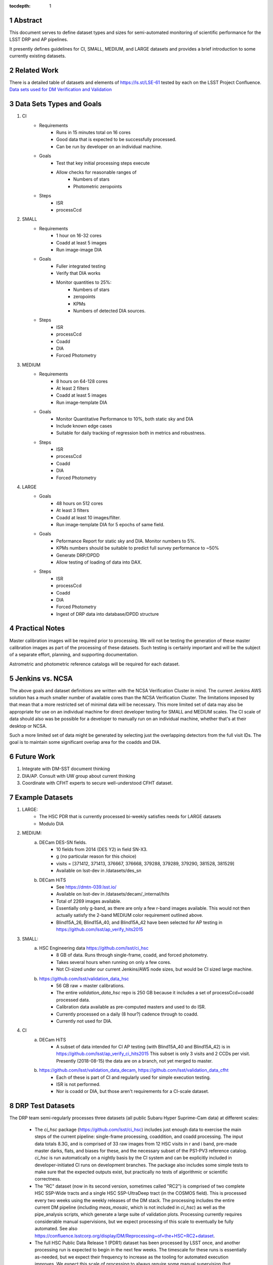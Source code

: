 ..

:tocdepth: 1

.. Please do not modify tocdepth; will be fixed when a new Sphinx theme is shipped.

.. sectnum::

.. TODO: Delete the note below before merging new content to the master branch.

   **This technote is not yet published.**

   Planning out datatests for regular monitoring of the LSST DM Science Pipelines from continuous integration testing and regression monitoring through to large-scale performance reports.

.. Add content here.
.. Do not include the document title (it's automatically added from metadata.yaml).

========
Abstract
========

This document serves to define dataset types and sizes for semi-automated monitoring of scientific performance for the LSST DRP and AP pipelines.

It presently defines guidelines for CI, SMALL, MEDIUM, and LARGE datasets and provides a brief introduction to some currently existing datasets.

============
Related Work
============
There is a detailed table of datasets and elements of https://ls.st/LSE-61 tested by each on the LSST Project Confluence.
`Data sets used for DM Verification and Validation <https://confluence.lsstcorp.org/x/nYn4BQ>`_

=========================
Data Sets Types and Goals
=========================
1. CI
    * Requirements
        - Runs in 15 minutes total on 16 cores
        - Good data that is expected to be successfully processed.
        - Can be run by developer on an individual machine.
    * Goals
        - Test that key initial processing steps execute
        - Allow checks for reasonable ranges of
            - Numbers of stars
            - Photometric zeropoints
    * Steps
        - ISR
        - processCcd

2. SMALL
    * Requirements
        - 1 hour on 16-32 cores
        - Coadd at least 5 images
        - Run image-image DIA
    * Goals
        - Fuller integrated testing
        - Verify that DIA works
        - Monitor quantities to 25%:
            - Numbers of stars
            - zeropoints
            - KPMs
            - Numbers of detected DIA sources.
    * Steps
        - ISR
        - processCcd
        - Coadd
        - DIA
        - Forced Photometry

3. MEDIUM
    * Requirements
        - 8 hours on 64-128 cores
        - At least 2 filters
        - Coadd at least 5 images
        - Run image-template DIA
    * Goals
        - Monitor Quantitative Performance to 10%, both static sky and DIA
        - Include known edge cases
        - Suitable for daily tracking of regression both in metrics and robustness.
    * Steps
        - ISR
        - processCcd
        - Coadd
        - DIA
        - Forced Photometry

4. LARGE
    * Goals
        - 48 hours on 512 cores
        - At least 3 filters
        - Coadd at least 10 images/filter.
        - Run image-template DIA for 5 epochs of same field.
    * Goals
        - Peformance Report for static sky and DIA.  Monitor numbers to 5%.
        - KPMs numbers should be suitable to predict full survey performance to ~50%
        - Generate DRP/DPDD
        - Allow testing of loading of data into DAX.
    * Steps
        - ISR
        - processCcd
        - Coadd
        - DIA
        - Forced Photometry
        - Ingest of DRP data into database/DPDD structure

===============
Practical Notes
===============
Master calibration images will be required prior to processing.  We will not be testing the generation of these master calibration images as part of the processing of these datasets.  Such testing is certainly important and will be the subject of a separate effort, planning, and supporting documentation.

Astrometric and photometric reference catalogs will be required for each dataset.

================
Jenkins vs. NCSA
================
The above goals and dataset definitions are written with the NCSA Verification Cluster in mind.
The current Jenkins AWS solution has a much smaller number of available cores than the NCSA Verification Cluster.  The limitations imposed by that mean that a more restricted set of minimal data will be necessary.  This more limited set of data may also be appropriate for use on an individual machine for direct developer testing for SMALL and MEDIUM scales.  The CI scale of data should also was be possible for a developer to manually run on an individual machine, whether that's at their desktop or NCSA.

Such a more limited set of data might be generated by selecting just the overlapping detectors from the full visit IDs.  The goal is to maintain some significant overlap area for the coadds and DIA.

===========
Future Work
===========
1. Integrate with DM-SST document thinking
2. DIA/AP.  Consult with UW group about current thinking
3. Coordinate with CFHT experts to secure well-understood CFHT dataset.

================
Example Datasets
================
1. LARGE:
    * The HSC PDR that is currently processed bi-weekly satisfies needs for LARGE datasets
    * Modulo DIA

2. MEDIUM:
    a. DECam DES-SN fields.
        - 10 fields from 2014 (DES Y2) in field SN-X3.
        - g (no particular reason for this choice)
        - visits = [371412, 371413, 376667, 376668, 379288, 379289, 379290, 381528, 381529]
        - Available on lsst-dev in /datasets/des_sn

    b. DECam HiTS
        - See https://dmtn-039.lsst.io/
        - Available on lsst-dev in /datasets/decam/_internal/hits
        - Total of 2269 images available.
        - Essentially only g-band, as there are only a few r-band images available.  This would not then actually satisfy the 2-band MEDIUM color requirement outlined above.
        - Blind15A_26, Blind15A_40, and Blind15A_42 have been selected for AP testing in
          https://github.com/lsst/ap_verify_hits2015

3. SMALL:
    a. HSC Engineering data https://github.com/lsst/ci_hsc
        - 8 GB of data.  Runs through single-frame, coadd, and forced photometry.
        - Takes several hours when running on only a few cores.
        - Not CI-sized under our current Jenkins/AWS node sizes, but would be CI sized large machine.
    b. https://github.com/lsst/validation_data_hsc
        - 56 GB raw + master calibrations.
        - The entire `validation_data_hsc` repo is 250 GB because it includes a set of processCcd+coadd processed data.
        - Calibration data available as pre-computed masters and used to do ISR.
        - Currently processed on a daily (8 hour?) cadence through to coadd.
        - Currently not used for DIA.

4. CI
    a. DECam HiTS
        - A subset of data intended for CI AP testing (with Blind15A_40 and Blind15A_42) is in
          https://github.com/lsst/ap_verify_ci_hits2015
          This subset is only 3 visits and 2 CCDs per visit.
          Presently (2018-08-15) the data are on a branch, not yet merged to master.
    b. https://github.com/lsst/validation_data_decam, https://github.com/lsst/validation_data_cfht
        - Each of these is part of CI and regularly used for simple execution testing.
        - ISR is not performed.
        - Nor is coadd or DIA, but those aren't requirements for a CI-scale dataset.

=================
DRP Test Datasets
=================

The DRP team semi-regularly processes three datasets (all public Subaru Hyper Suprime-Cam data) at different scales:

 - The `ci_hsc` package (https://github.com/lsst/ci_hsc) includes just enough data to exercise the main steps of the current pipeline: single-frame processing, coaddition, and coadd processing.  The input data totals 8.3G, and is comprised of 33 raw images from 12 HSC visits in r and i band, pre-made master darks, flats, and biases for these, and the necessary subset of the PS1-PV3 reference catalog.  `ci_hsc` is run automatically on a nightly basis by the CI system and can be explicitly included in developer-initiated CI runs on development branches.  The package also includes some simple tests to make sure that the expected outputs exist, but practically no tests of algorithmic or scientific correctness.

 - The "RC" dataset (now in its second version, sometimes called "RC2") is comprised of two complete HSC SSP-Wide tracts and a single HSC SSP-UltraDeep tract (in the COSMOS field).  This is processed every two weeks using the weekly releases of the DM stack.  The processing includes the entire current DM pipeline (including `meas_mosaic`, which is not included in `ci_hsc`) as well as the pipe_analysis scripts, which generate a large suite of validation plots.  Processing currently requires considerable manual supervisions, but we expect processing of this scale to eventually be fully automated.  See also https://confluence.lsstcorp.org/display/DM/Reprocessing+of+the+HSC+RC2+dataset.

 - The full HSC Public Data Release 1 (PDR1) dataset has been processed by LSST once, and another processing run is expected to begin in the next few weeks.  The timescale for these runs is essentially as-needed, but we expect their frequency to increase as the tooling for automated execution improves.  We expect this scale of processing to always require some manual supervision (but significantly less than it does today).  As more data becomes available with future SSP public releases, we expect this dataset to grow to include them.  See also https://confluence.lsstcorp.org/display/DM/S17B+HSC+PDR1+reprocessing.

In the future, there are at least two additional dataset scales that would be useful:

 - The minimum set necessary to run `meas_mosaic` or `jointcal`, which is the only major processing step that cannot be exercised by `ci_hsc` (because those typically require full visits, or at least large fractions of visits).  This *may* now be what's contained in the `validate_drp` package, but it is possible that some difficulties in jointcal development may be due to unusual properties or some kind of incompleteness in that dataset.  The scale of data necessary for minimal `jointcal` testing may also increase as the complexity of the algorithm is expanded.  If we can reduce the latency of CI-initiated processing by giving the CI system access to more cores, it may be most useful to just expand `ci_hsc` to be able to include `meas_mosaic` and `jointcal`.

 - Some important features of data are sufficiently rare that it's hard to include all of them simultaneously in just the three tracts of the RC dataset.  A dataset between the RC and PDR1 scales, run perhaps on monthly timescales (especially if RC processing can be done weekly as automation improves), would be useful to ensure coverage of those features.  10-15 tracts is probably the right scale.

Five important data features are missed in all of the datasets described above, as they are generically missing all datasets that are subsets of HSC PDR1:

 - Variability on different timescales (for most PDR1 data, all images in a particular region with the same band are observed in the same night).

 - Usage of the new r- and i-band filters (having multiple versions of the same filter is for algorithmic purposes often analogous to having sensors with different wavelength responses, as in LSST's hybrid focal plane).

 - Differential chromatic refraction (HSC has an atmospheric dispersion corrector).

 - LSST-like wavefront sensors (HSC's are too close to focus to be useful for learning much about the state of the optical system).

 - Crowded stellar fields.

A (not yet identified) DECam dataset could potentially address all of these issues, but characterizing the properties of DECam at the level already done for HSC may be difficult, and would probably be necessary to fully test the DM algorithms for which DCR and wavefront sensors are relevant (e.g. physically-motivated PSF modeling).  Many non-PDR1 HSC datasets do include more interesting variability (as will PDR2, when available) and/or crowded fields, so it *might* be most efficient to just add one of these to our test data suite, and defer some testing of DCR or wavefront-sensor algorithms until data from Com-Cam or even the full LSST camera are available.


=================
AP Test Datasets
=================
Summary recommendations:
 - use a subset of HiTS for quick turnaround processing, smoke tests, etc.
 - use a DES Deep SN field for large-scale processing
 - use the DECam Bulge survey for crowded field tests
 - take the DRP team's preference for an HSC field

Desiderata for AP testing:
 - tens of epochs per filter per tract in order to construct templates for image differencing and to characterize variability
 - the ability to exercise as many aspects of LSST pipelines and data products as possible
 - public availability (so that we can feely recruit various LSST stakeholders)
 - potential for enabling journal publications (both technical and scientific) so that various stakeholders beyond LSST DM may have direct interest in contributing tools and analysis.
 - datasets should include at least two different cameras, so that we can isolate effects of LSST pipeline performance from camera-specific details (e.g., ISR, PSF variations) that impact the false-positive rate
 - at least one dataset should be from HSC, to take advantage of Princeton's work on DRP processing
 - at least one dataset should be from a camera without an ADC to test DCR
 - probably only two cameras should be used for regular detailed processing, to avoid spending undue DM time characterizing non-LSST cameras
 - datasets should include regions of both high and low stellar densities, to understand the impact of crowding on image differencing
 - ideally, data will be taken over multiple seasons to enable clear separation of templates from the science images
 - datasets sampling a range of timescales (hours, days, ... years) provide the most complete look at the real transient and variable population
 - datasets with multiple filters will aid in understanding our DCR performance
 - substantial dithering or field overlaps will allow us to test our ability to piece together templates from multiple images (some transient surveys, such as HiTS, PTF, and ZTF, use a strict field grid)
 - there is a balance to be struck between using datasets that have been extensively mined scientifically by the survey times as opposed to datasets that have not been exploited completely.  If published catalogs of variables, transients, and/or asteroids exist, they will aid in false-positive discrimination and speed QA work.  On the other hand well-mined datasets may be less motivating to work on, particularly for those outside LSST DM.
 - LSST-like cadences to test MOPS algorithms

==================
Candidate Datasets
==================

1. DECam

  * HiTS

    - already in use; see https://dmtn-039.lsst.io/
    - up to 14 DECam fields taken over two seasons, or a larger number (40-50) of single season-only ; 4-5 epochs per night in one band (g) over a week
  * DES SN fields
    - 8 shallow SN fields, 2 deep SN fields
    - griz observation sequences obtained ~ weekly
    - deep fields have multiple exposures in one field in the same filter each night, with other filters other nights; shallow fields have a single griz sequence in one night.  Former is more LSST-like.
    - raw data available one year after taken–so in advance of the official DES releases

  * DECam Bulge survey

    - crowded stellar field
    - Propoasal ID 2013A-0719 (PI Saha)
    - limited publications to date: 2017AJ....154...85V; total boundaries of survey unclear.
    - published example shows that globular cluster M5 field has 50+ observations over 2+ seasons in each of ugriz

  * DECam NEO survey

    - PI L. Allen
    - 320 square degrees; 5 epochs a night in a single filter with 5 minute cadence, repeating for three nights
    - 3 seasons of data

2. HSC

  * SSP Deep or Ultra-Deep:
    - grizy; exposure times 3-5 minutes; tens of epochs available
    - two UD fields and 15 deep fields
    - Open Time observations from Yoshida
    - tens of epochs over a couple of nights for a range of fields
    - GAMA09 and VVDS overlap SSP wide (only) but Yoshida reports the seeing was bad (~1")

  * New Horizons
    - crowded stellar field (Galactic Bulge)
    - available to us (not fully public?); unclear details of numbers of epochs, etc.
    - scientifically untapped

====================================
Datasets considered but not selected
====================================
 * CFHT
 * SNLS
 * CFHTLS-Deep
   - Suitable, but no obvious reason to select CFHT over DECam
 * PTF
   - Tens to thousands of epochs of public images available in two filters (g & R), but camera characteristics are markedly different–2"+ seeing, 1" pixels, and much shallower.
 * ZTF
   - Same sampling issues as PTF, and images will not be publicly available until 2019.
 * DLS
   - MOSAIC data. Has been processed through the stack (https://dmtn-063.lsst.io/), but there is no supported LSST Science Pipelines module for the camera.


.. .. rubric:: References

.. Make in-text citations with: :cite:`bibkey`.

.. .. bibliography:: local.bib lsstbib/books.bib lsstbib/lsst.bib lsstbib/lsst-dm.bib lsstbib/refs.bib lsstbib/refs_ads.bib
..    :encoding: latex+latin
..    :style: lsst_aa
